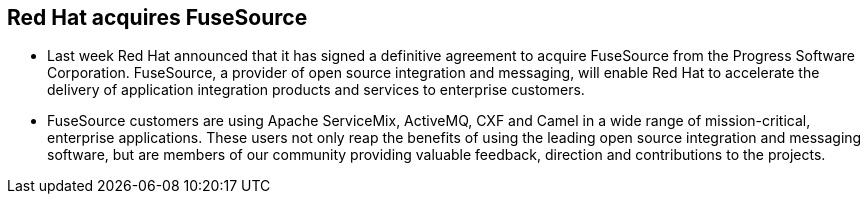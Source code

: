Red Hat acquires FuseSource
---------------------------

* Last week Red Hat announced that it has signed a definitive agreement to acquire FuseSource from the Progress Software Corporation. FuseSource, a provider of open source integration and messaging, will enable Red Hat to accelerate the delivery of application integration products and services to enterprise customers.

* FuseSource customers are using Apache ServiceMix, ActiveMQ, CXF and Camel in a wide range of mission-critical, enterprise applications. These users not only reap the benefits of using the leading open source integration and messaging software, but are members of our community providing valuable feedback, direction and contributions to the projects. 
